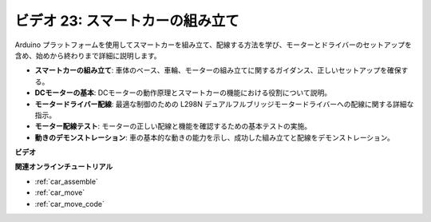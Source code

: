 ビデオ 23: スマートカーの組み立て
==================================

Arduino プラットフォームを使用してスマートカーを組み立て、配線する方法を学び、モーターとドライバーのセットアップを含め、始めから終わりまで詳細に説明します。

* **スマートカーの組み立て**: 車体のベース、車輪、モーターの組み立てに関するガイダンス、正しいセットアップを確保する。
* **DCモーターの基本**: DCモーターの動作原理とスマートカーの機能における役割について説明。
* **モータードライバー配線**: 最適な制御のための L298N デュアルフルブリッジモータードライバーへの配線に関する詳細な指示。
* **モーター配線テスト**: モーターの正しい配線と機能を確認するための基本テストの実施。
* **動きのデモンストレーション**: 車の基本的な動きの能力を示し、成功した組み立てと配線をデモンストレーション。

**ビデオ**

.. raw:: html

    <iframe width="600" height="400" src="https://www.youtube.com/embed/OgYb53HWPAo?si=Iiyjxjm6G7FdeXC8" title="YouTube video player" frameborder="0" allow="accelerometer; autoplay; clipboard-write; encrypted-media; gyroscope; picture-in-picture; web-share" allowfullscreen></iframe>

    <br/><br/>

**関連オンラインチュートリアル**

* :ref:`car_assemble`
* :ref:`car_move`
* :ref:`car_move_code` 